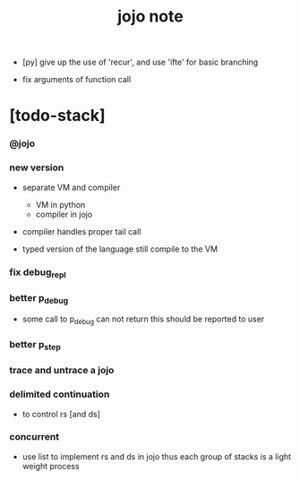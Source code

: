 #+title: jojo note

- [py] give up the use of 'recur', and use 'ifte' for basic branching

- fix arguments of function call

* [todo-stack]

*** @jojo

*** new version

    - separate VM and compiler
      - VM in python
      - compiler in jojo

    - compiler handles proper tail call

    - typed version of the language still compile to the VM

*** fix debug_repl

*** better p_debug

    - some call to p_debug can not return
      this should be reported to user

*** better p_step

*** trace and untrace a jojo

*** delimited continuation

    - to control rs [and ds]

*** concurrent

    - use list to implement rs and ds in jojo
      thus each group of stacks is a light weight process

